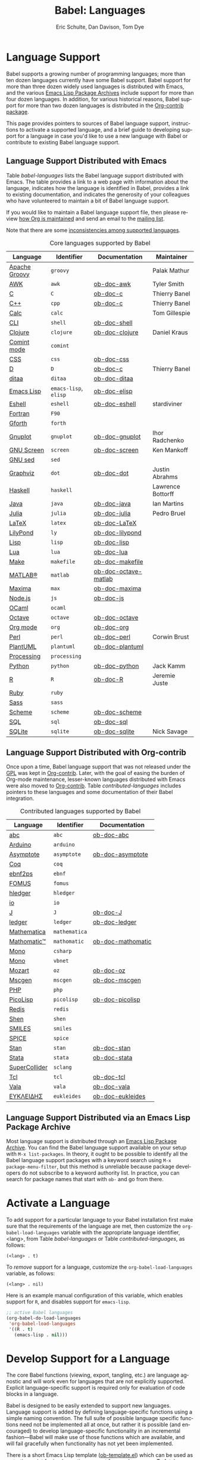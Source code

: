 #+TITLE:      Babel: Languages
#+OPTIONS:    H:3 num:nil toc:3 \n:nil ::t |:t ^:{} -:t f:t *:t tex:t d:(HIDE) tags:not-in-toc broken-links:nil
#+STARTUP:    align fold nodlcheck hidestars oddeven lognotestate hideblocks
#+SEQ_TODO:   TODO(t) INPROGRESS(i) WAITING(w@) | DONE(d) CANCELED(c@)
#+TAGS:       Write(w) Update(u) Fix(f) Check(c) noexport(n)
#+AUTHOR:     Eric Schulte, Dan Davison, Tom Dye
#+EMAIL:      schulte.eric at gmail dot com, davison at stats dot ox dot ac dot uk, tsd at tsdye dot online
#+LANGUAGE:   en
#+HTML_HEAD_EXTRA:      <style type="text/css">#outline-container-langs{ clear:both; }</style>
#+HTML_HEAD_EXTRA:      <style type="text/css">#outline-container-syntax{ clear:both; }</style>
#+HTML_HEAD_EXTRA:      <style type="text/css">#table-of-contents{ max-width:100%; }</style>
#+HTML_LINK_HOME:  https://orgmode.org/worg/
#+HTML_LINK_UP:  ../index.html

* Improving This Document                                          :noexport:
** DONE Broken links [7/7]
CLOSED: [2021-11-07 Sun 06:35]
 - [X] C
 - [X] C++
 - [X] D
 - [X] Dot logo
 - [X] Lua language link
 - [X] Perl logo
 - [X] PicoLisp logo
** DONE Add a bit on how to volunteer to maintain a language
CLOSED: [2021-11-06 Sat 16:10]
I'm not clear about the best way to handle this.
** TODO Write documentation for some core languages [3/17]
Note: Many languages in Table [[babel-languages]] require documentation.
A template is provided [[https://git.sr.ht/~bzg/worg/tree/master/item/org-contrib/babel/languages/ob-doc-template.org][in the worg git repository]] for the addition of
language documentation.

 - [ ] Groovy
 - [ ] Calc
 - [X] Shell
 - [ ] comint
 - [X] Emacs lisp!
 - [ ] Fortran
 - [ ] Forth
 - [ ] sed
 - [ ] Haskell
 - [ ] Julia?
 - [X] Lua
 - [ ] OCaml
 - [ ] Org mode!
 - [ ] PlantUML
 - [ ] Ruby
 - [ ] Sass
 - [ ] Scheme

** INPROGRESS List of core Babel language maintainers
#+begin_src shell :results output
cd /path/to/org-mode-master
git grep -i maintainer lisp/ob-*.el
#+end_src

#+RESULTS:

** DONE Divide Table 1 in two
CLOSED: [2021-10-03 Sun 12:10] SCHEDULED: <2021-10-03 Sun>
*** Core table
Language, Identifier, Documentation, Maintainer
*** Contrib table
Language, Identifier, Documentation
** DONE Remove Babel package languages
CLOSED: [2021-10-03 Sun 12:11] SCHEDULED: <2021-10-03 Sun>
About [[https://git.sr.ht/~bzg/org-contrib][org-contrib]]:  This repository contains add-ons to Org.

You can use them by installing the org-contrib NonGNU ELPA package from https://elpa.nongnu.org/nongnu/.
** DONE Normalize headings
CLOSED: [2021-10-02 Sat 15:05]
Change to title case, edit to reduce redundancy.

* Language Support
  :PROPERTIES:
  :CUSTOM_ID: langs
  :END:
Babel supports a growing number of programming languages; more than
ten dozen languages currently have some Babel support.  Babel support
for more than three dozen widely used languages is distributed with
Emacs, and the various [[https://www.emacswiki.org/emacs/ELPA][Emacs Lisp Package Archives]] include support for
more than four dozen languages.  In addition, for various historical
reasons, Babel support for more than two dozen languages is
distributed in the [[https://git.sr.ht/~bzg/org-contrib][Org-contrib package]].

This page provides pointers to sources of Babel language support,
instructions to activate a supported language, and a brief guide to
developing support for a language in case you'd like to use a new
language with Babel or contribute to existing Babel language support.

** Language Support Distributed with Emacs
Table [[babel-languages]] lists the Babel language support distributed
with Emacs. The table provides a link to a web page with information
about the language, indicates how the language is identified in Babel,
provides a link to existing documentation, and indicates the
generosity of your colleagues who have volunteered to maintain a bit
of Babel language support.

If you would like to maintain a Babel language support file, then
please review [[https://orgmode.org/worg/org-maintenance.html][how Org is maintained]] and send an email to the [[https://orgmode.org/worg/org-mailing-list.html][mailing
list]].

Note that there are some [[file:lang-compat.org][inconsistencies among supported languages]].

#+caption: Core languages supported by Babel
#+name: babel-languages
| Language      | Identifier            | Documentation        | Maintainer        |
|---------------+-----------------------+----------------------+-------------------|
| [[https://groovy-lang.org/][Apache Groovy]] | =groovy=              |                      | Palak Mathur      |
| [[https://en.wikipedia.org/wiki/AWK#Versions_and_implementations][AWK]]           | =awk=                 | [[file:ob-doc-awk.org][ob-doc-awk]]           | Tyler Smith       |
| [[https://en.wikipedia.org/wiki/List_of_compilers#C_compilers][C]]             | =C=                   | [[file:ob-doc-C.org][ob-doc-c]]             | Thierry Banel     |
| [[https://en.wikipedia.org/wiki/List_of_compilers#C++_compilers][C++]]           | =cpp=                 | [[file:ob-doc-C.org][ob-doc-c]]             | Thierry Banel     |
| [[https://www.gnu.org/software/emacs/manual/html_mono/calc.html][Calc]]          | =calc=                |                      | Tom Gillespie     |
| [[https://en.wikipedia.org/wiki/List_of_command-line_interpreters][CLI]]           | =shell=               | [[file:ob-doc-shell.org][ob-doc-shell]]         |                   |
| [[http://clojure.org/][Clojure]]       | =clojure=             | [[file:ob-doc-clojure.org][ob-doc-clojure]]       | Daniel Kraus      |
| [[https://masteringemacs.org/article/comint-writing-command-interpreter][Comint mode]]   | =comint=              |                      |                   |
| [[https://developer.mozilla.org/en-US/docs/Web/CSS][CSS]]           | =css=                 | [[file:ob-doc-css.org][ob-doc-css]]           |                   |
| [[http://dlang.org][D]]             | =D=                   | [[file:ob-doc-C.org][ob-doc-c]]             | Thierry Banel     |
| [[http://ditaa.sourceforge.net][ditaa]]         | =ditaa=               | [[file:ob-doc-ditaa.org][ob-doc-ditaa]]         |                   |
| [[https://www.gnu.org/software/emacs/manual/html_node/elisp/index.html][Emacs Lisp]]    | =emacs-lisp=, =elisp= | [[file:ob-doc-elisp.org][ob-doc-elisp]]         |                   |
| [[https://www.gnu.org/software/emacs/manual/html_mono/eshell.html][Eshell]]        | =eshell=              | [[file:ob-doc-eshell.org][ob-doc-eshell]]        | stardiviner       |
| [[https://en.wikipedia.org/wiki/List_of_compilers#Fortran_compilers][Fortran]]       | =F90=                 |                      |                   |
| [[https://www.gnu.org/software/gforth/][Gforth]]        | =forth=               |                      |                   |
| [[http://www.gnuplot.info/][Gnuplot]]       | =gnuplot=             | [[file:ob-doc-gnuplot.org][ob-doc-gnuplot]]       | Ihor Radchenko    |
| [[https://www.gnu.org/software/screen/][GNU Screen]]    | =screen=              | [[file:ob-doc-screen.org][ob-doc-screen]]        | Ken Mankoff       |
| [[https://www.gnu.org/software/sed/][GNU sed]]       | =sed=                 |                      |                   |
| [[http://www.graphviz.org/][Graphviz]]      | =dot=                 | [[file:ob-doc-dot.org][ob-doc-dot]]           | Justin Abrahms    |
| [[http://www.haskell.org/][Haskell]]       | =haskell=             |                      | Lawrence Bottorff |
| [[https://openjdk.java.net/][Java]]          | =java=                | [[file:ob-doc-java.org][ob-doc-java]]          | Ian Martins       |
| [[https://julialang.org/][Julia]]         | =julia=               | [[file:ob-doc-julia.org][ob-doc-julia]]         | Pedro Bruel       |
| [[http://www.latex-project.org/][LaTeX]]         | =latex=               | [[file:ob-doc-LaTeX.org][ob-doc-LaTeX]]         |                   |
| [[http://lilypond.org/][LilyPond]]      | =ly=                  | [[file:ob-doc-lilypond.org][ob-doc-lilypond]]      |                   |
| [[https://en.wikipedia.org/wiki/List_of_compilers#Common_Lisp_compilers][Lisp]]          | =lisp=                | [[file:ob-doc-lisp.org][ob-doc-lisp]]          |                   |
| [[http://www.lua.org/][Lua]]           | =lua=                 | [[file:ob-doc-lua.org][ob-doc-lua]]           |                   |
| [[https://en.wikipedia.org/wiki/Make_(software)#Derivatives][Make]]          | =makefile=            | [[file:ob-doc-makefile.org][ob-doc-makefile]]      |                   |
| [[https://www.mathworks.com/products/matlab.html][MATLAB®]]       | =matlab=              | [[file:ob-doc-octave-matlab.org][ob-doc-octave-matlab]] |                   |
| [[http://maxima.sourceforge.net/][Maxima]]        | =max=                 | [[file:ob-doc-maxima.org][ob-doc-maxima]]        |                   |
| [[http://nodejs.org/][Node.js]]       | =js=                  | [[file:ob-doc-js.org][ob-doc-js]]            |                   |
| [[http://caml.inria.fr/][OCaml]]         | =ocaml=               |                      |                   |
| [[https://www.gnu.org/software/octave/][Octave]]        | =octave=              | [[file:ob-doc-octave.org][ob-doc-octave]]        |                   |
| [[https://orgmode.org/][Org mode]]      | =org=                 | [[file:ob-doc-org.org][ob-doc-org]]           |                   |
| [[http://www.perl.org/][Perl]]          | =perl=                | [[file:ob-doc-perl.org][ob-doc-perl]]          | Corwin Brust      |
| [[https://plantuml.com][PlantUML]]      | =plantuml=            | [[file:ob-doc-plantuml.org][ob-doc-plantuml]]      |                   |
| [[https://processing.org/][Processing]]    | =processing=          |                      |                   |
| [[http://www.python.org/][Python]]        | =python=              | [[file:ob-doc-python.org][ob-doc-python]]        | Jack Kamm         |
| [[http://www.r-project.org/][R]]             | =R=                   | [[file:ob-doc-R.org][ob-doc-R]]             | Jeremie Juste     |
| [[http://www.ruby-lang.org/][Ruby]]          | =ruby=                |                      |                   |
| [[http://sass-lang.com/][Sass]]          | =sass=                |                      |                   |
| [[https://en.wikipedia.org/wiki/List_of_compilers#Scheme_compilers_and_interpreters][Scheme]]        | =scheme=              | [[file:ob-doc-scheme.org][ob-doc-scheme]]        |                   |
| [[https://en.wikipedia.org/wiki/SQL][SQL]]           | =sql=                 | [[file:ob-doc-sql.org][ob-doc-sql]]           |                   |
| [[http://www.sqlite.org/index.html][SQLite]]        | =sqlite=              | [[file:ob-doc-sqlite.org][ob-doc-sqlite]]        | Nick Savage       |

** Language Support Distributed with Org-contrib
Once upon a time, Babel language support that was not released under
the [[https://www.gnu.org/licenses/gpl-3.0.en.html][GPL]] was kept in [[https://git.sr.ht/~bzg/org-contrib][Org-contrib]].  Later, with the goal of easing the
burden of Org-mode maintenance, lesser-known languages distributed
with Emacs were also moved to [[https://git.sr.ht/~bzg/org-contrib][Org-contrib]].  Table
[[contributed-languages]] includes pointers to these languages and some
documentation of their Babel integration.

#+caption: Contributed languages supported by Babel
#+name: contributed-languages
| Language      | Identifier    | Documentation     |
|---------------+---------------+-------------------|
| [[https://abcnotation.com/][abc]]           | =abc=         | [[file:ob-doc-abc.org][ob-doc-abc]]        |
| [[https://www.arduino.cc/][Arduino]]       | =arduino=     |                   |
| [[http://asymptote.sourceforge.net/][Asymptote]]     | =asymptote=   | [[file:ob-doc-asymptote.org][ob-doc-asymptote]]  |
| [[https://coq.inria.fr/][Coq]]           | =coq=         |                   |
| [[https://www.emacswiki.org/emacs/EbnfToPsPackage][ebnf2ps]]       | =ebnf=        |                   |
| [[http://fomus.sourceforge.net/][FOMUS]]         | =fomus=       |                   |
| [[https://hledger.org/][hledger]]       | =hledger=     |                   |
| [[https://iolanguage.org/index.html][io]]            | =io=          |                   |
| [[http://www.jsoftware.com/][J]]             | =J=           | [[file:ob-doc-J.org][ob-doc-J]]          |
| [[http://wiki.github.com/jwiegley/ledger/][ledger]]        | =ledger=      | [[file:ob-doc-ledger.org][ob-doc-ledger]]     |
| [[https://www.wolfram.com/mathematica/][Mathematica]]   | =mathematica= |                   |
| [[https://github.com/mfillpot/mathomatic][Mathomatic™]]   | =mathomatic=  | [[file:ob-doc-mathomatic.org][ob-doc-mathomatic]] |
| [[https://www.mono-project.com/][Mono]]          | =csharp=      |                   |
| [[https://github.com/mono/mono][Mono]]          | =vbnet=       |                   |
| [[http://www.mozart2.org/][Mozart]]        | =oz=          | [[file:ob-doc-oz.org][ob-doc-oz]]         |
| [[http://www.mcternan.me.uk/mscgen/][Mscgen]]        | =mscgen=      | [[file:ob-doc-mscgen.org][ob-doc-mscgen]]     |
| [[https://www.php.net/][PHP]]           | =php=         |                   |
| [[http://picolisp.com/5000/!wiki?home][PicoLisp]]      | =picolisp=    | [[file:ob-doc-picolisp.org][ob-doc-picolisp]]   |
| [[https://redis.io/][Redis]]         | =redis=       |                   |
| [[http://www.shenlanguage.org/][Shen]]          | =shen=        |                   |
| [[https://archive.epa.gov/med/med_archive_03/web/html/smiles.html][SMILES]]        | =smiles=      |                   |
| [[http://bwrcs.eecs.berkeley.edu/Classes/IcBook/SPICE/][SPICE]]         | =spice=       |                   |
| [[http://mc-stan.org/][Stan]]          | =stan=        | [[file:ob-doc-stan.org][ob-doc-stan]]       |
| [[http://stata.com/][Stata]]         | =stata=       | [[file:ob-doc-stata.org][ob-doc-stata]]      |
| [[https://supercollider.github.io/][SuperCollider]] | =sclang=      |                   |
| [[http://www.tcl.tk/][Tcl]]           | =tcl=         | [[file:ob-doc-tcl.org][ob-doc-tcl]]        |
| [[https://wiki.gnome.org/Projects/Vala][Vala]]          | =vala=        | [[file:ob-doc-vala.org][ob-doc-vala]]       |
| [[http://eukleides.org/][ΕΥΚΛΕΙΔΗΣ]]     | =eukleides=   | [[file:ob-doc-eukleides.org][ob-doc-eukleides]]  |

** Language Support Distributed via an Emacs Lisp Package Archive

Most language support is distributed through an [[https://www.emacswiki.org/emacs/ELPA][Emacs Lisp Package
Archive]]. You can find the Babel language support available on your
setup with =M-x list-packages=.  In theory, it ought to be possible to
identify all the Babel language support packages with a keyword search
using =M-x package-menu-filter=, but this method is unreliable because
package developers do not subscribe to a keyword authority list.  In
practice, you can search for package names that start with =ob-= and
go from there.

* Activate a Language
  :PROPERTIES:
  :CUSTOM_ID: configure
  :END:

To add support for a particular language to your Babel installation
first make sure that the requirements of the language are met, then
customize the =org-babel-load-languages= variable with the appropriate language identifier, <lang>, from Table [[babel-languages]] or Table [[contributed-languages]], as follows:

: (<lang> . t)

To /remove/ support for a language, customize the =org-babel-load-languages= variable, as follows:

: (<lang> . nil)

Here is an example manual configuration of this variable, which
enables support for =R=, and disables support for =emacs-lisp=.

#+begin_src emacs-lisp :exports code
;; active Babel languages
(org-babel-do-load-languages
 'org-babel-load-languages
 '((R . t)
   (emacs-lisp . nil)))
#+end_src

* Develop Support for a Language
  :PROPERTIES:
  :CUSTOM_ID: develop
  :END:

The core Babel functions (viewing, export, tangling, etc.) are
language agnostic and will work even for languages that are not
explicitly supported.  Explicit language-specific support is required
only for evaluation of code blocks in a language.

Babel is designed to be easily extended to support new languages.
Language support is added by defining language-specific functions
using a simple naming convention.  The full suite of possible language
specific functions need not be implemented all at once, but rather it
is possible (and encouraged) to develop language-specific
functionality in an incremental fashion---Babel will make use of
those functions which are available, and will fail gracefully when
functionality has not yet been implemented.

There is a short Emacs Lisp template ([[https://git.sr.ht/~bzg/worg/tree/master/item/org-contrib/babel/ob-template.el][ob-template.el]]) which can be
used as a starting point for implementing support for new languages.
To fetch a copy of this file, please clone Worg:

#+begin_example
 ~$ git clone https://git.sr.ht/~bzg/worg
#+end_example

You should find =org-contrib/babel/ob-template.el=.

Developers are encouraged to read the [[file:../../org-contribute.org][Org-mode contribution
instructions]] in the hope that the language support can be added to the
Org-mode core.

** Some additional comments/development tips

Although most of the instructions in =ob-template.el= should be
useful, and explain clearly how to use the code, some explanations for
more advanced functionalities could be a little outdated
(contributions are very welcome. The thread [[https://lists.gnu.org/archive/html/emacs-orgmode/2015-09/msg00487.html][here]] may contain some
extra useful information, although most of the suggestions provided by
Eric should have been implemented). If some of the instructions seem
clear, then here are some suggestions to gain clarity:

- start with instrumenting [[https://www.gnu.org/software/emacs/manual/html_node/elisp/Using-Edebug.html][see edebug]] the =org-babel-execute:template=
  function, and subsequently evaluate some test-code block. In this way you
  can easily figure out how Babel processes header arguments. Then in
  the end, the result printed by a code block simply consists of the output
  of that function.
- The trick is to process the =vars=, =result-params=, and the =full-body=
  variable (~let~ form within =org-babel-execute:template= function) and
  send the appropriate lines to some inferior process (or as an argument to
  some shell command). The inferior process can be created in the function
  =org-babel-template-initiate-session=. The result returned by the inferior
  process (or by the shell command), should be returned by
  =org-babel-execute:template= (of course you might further process it
  before you return it).
- Don't forget to read the comments in the ob-template file, e.g. for
  sending/receiving output to/from an inferior process. The functions in
  =org-babel-comint= might also be useful.
